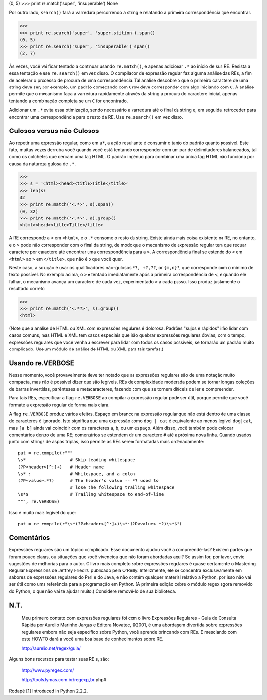 ﻿

(0, 5)
>>> print re.match('super', 'insuperable')
None

Por outro lado, ``search()`` fará a varredura percorrendo a string e relatando a
primeira correspondência que encontrar.

>>>
>>> print re.search('super', 'super.stition').span()
(0, 5)
>>> print re.search('super', 'insuperable').span()
(2, 7)

Às vezes, você vai ficar tentado a continuar usando ``re.match()``, e apenas adicionar ``.*`` ao início de sua RE.
Resista a essa tentação e use ``re.search()`` em vez disso. O
compilador de expressão regular faz alguma análise das REs, a fim de acelerar o
processo de procura de uma correspondência. Tal análise descobre o que o primeiro
caractere de uma string deve ser; por exemplo, um padrão começando com ``Crow``
deve corresponder com algo iniciando com ``C``. A análise permite que o mecanismo faça a varredura rapidamente através
da string a procura do caractere inicial, apenas tentando a combinação completa se um ``C`` for encontrado.

Adicionar um ``.*`` evita essa otimização, sendo necessário a varredura até o final da string e, em seguida, retroceder
para encontrar uma correspondência para o resto da RE. Use ``re.search()`` em vez disso.

Gulosos versus não Gulosos
--------------------------

Ao repetir uma expressão regular, como em ``a*``, a ação resultante é consumir o tanto do
padrão quanto possível. Este fato, muitas vezes derruba você quando você está tentando
corresponder com um par de delimitadores balanceados, tal como os colchetes que cercam uma tag
HTML. O padrão ingênuo para combinar uma única tag HTML não funciona por causa
da natureza gulosa de ``.*``.

>>>
>>> s = '<html><head><title>Title</title>'
>>> len(s)
32
>>> print re.match('<.*>', s).span()
(0, 32)
>>> print re.match('<.*>', s).group()
<html><head><title>Title</title>


A RE corresponde a ``<`` em ``<html>``, e o ``.*`` consome o resto da string. Existe ainda
mais coisa existente na RE, no entanto, e o ``>`` pode não corresponder com o final da string,
de modo que o mecanismo de expressão regular tem que recuar caractere por
caractere até encontrar uma correspondência para a ``>``. A correspondência final se
estende do ``<`` em ``<html>`` ao ``>`` em ``</title>``, que não é o que você quer.

Neste caso, a solução é usar os qualificadores não-gulosos ``*?, +?,??``, or ``{m,n}?``,
que corresponde com o mínimo de texto possível. No exemplo acima, o ``>`` é tentado
imediatamente após a primeira correspondência de ``<``, e quando ele falhar, o mecanismo avança
um caractere de cada vez, experimentado ``>`` a cada passo. Isso produz justamente o
resultado correto:

>>>
>>> print re.match('<.*?>', s).group()
<html>

(Note que a análise de HTML ou XML com expressões regulares é dolorosa. Padrões
"sujos e rápidos" irão lidar com casos comuns, mas HTML e XML tem casos especiais
que irão quebrar expressões regulares óbvias; com o tempo, expressões regulares que você venha a escrever para lidar com todos os casos possíveis, se tornarão um padrão muito
complicado. Use um módulo de análise de HTML ou XML para tais tarefas.)

Usando re.VERBOSE
-----------------

Nesse momento, você provavelmente deve ter notado que as expressões regulares são de uma notação
muito compacta, mas não é possível dizer que são legíveis. REs de complexidade
moderada podem se tornar longas coleções de barras invertidas, parênteses e
metacaracteres, fazendo com que se tornem difíceis de ler e compreender.

Para tais REs, especificar a flag ``re.VERBOSE`` ao compilar a expressão regular
pode ser útil, porque permite que você formate a expressão regular de forma mais clara.

A flag ``re.VERBOSE`` produz vários efeitos. Espaço em branco na expressão regular que
não está dentro de uma classe de caracteres é ignorado. Isto significa que uma
expressão como ``dog | cat`` é equivalente ao menos legível ``dog|cat``, mas ``[a b]``
ainda vai coincidir com os caracteres ``a``, ``b``, ou um ``espaço``. Além disso, você
também pode colocar comentários dentro de uma RE; comentários se estendem de um
caractere ``#`` até a próxima nova linha. Quando usados junto com strings de aspas
triplas, isso permite as REs serem formatadas mais ordenadamente::

    pat = re.compile(r"""
    \s*                 # Skip leading whitespace
    (?P<header>[^:]+)   # Header name
    \s* :               # Whitespace, and a colon
    (?P<value>.*?)      # The header's value -- *? used to
                        # lose the following trailing whitespace
    \s*$                # Trailing whitespace to end-of-line
    """, re.VERBOSE)

Isso é muito mais legível do que::

    pat = re.compile(r"\s*(?P<header>[^:]+)\s*:(?P<value>.*?)\s*$")

Comentários
-----------

Expressões regulares são um tópico complicado. Esse documento ajudou você a compreendê-las?
Existem partes que foram pouco claras, ou situações que você vivenciou
que não foram abordadas aqui? Se assim for, por favor, envie sugestões de melhorias
para o autor.
O livro mais completo sobre expressões regulares é quase certamente o Mastering Regular Expressions de Jeffrey Friedl’s,
publicado pela O'Reilly. Infelizmente, ele se concentra exclusivamente em sabores de expressões regulares do Perl e
do Java, e não contém qualquer material relativo a Python, por isso não vai ser útil como uma referência para a
programação em Python. (A primeira edição cobre o módulo regex agora removido do
Python, o que não vai te ajudar muito.) Considere removê-lo de sua biblioteca.

N.T.
----

    Meu primeiro contato com expressões regulares foi com o livro Expressões
    Regulares - Guia de Consulta Rápida por Aurelio Marinho Jargas e Editora
    Novatec, ©2001, é uma abordagem divertida sobre expressões regulares
    embora não seja específico sobre Python, você aprende brincando com REs. E
    mesclando com este HOWTO dará a você uma boa base de conhecimentos
    sobre RE.

    http://aurelio.net/regex/guia/

Alguns bons recursos para testar suas RE s, são:

    http://www.pyregex.com/

    http://tools.lymas.com.br/regexp_br.php#


Rodapé
[1] Introduced in Python 2.2.2.


